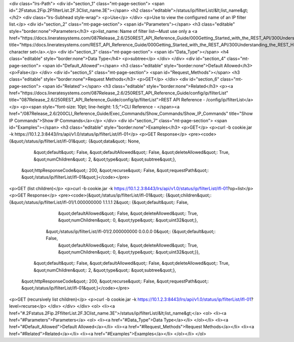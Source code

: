 <div class="lrs-Path">
<div id="section_1" class="mt-page-section">
<span id=".2Fstatus.2Fip.2FfilterList.2F.3Clist_name.3E"></span>
<h2 class="editable">/status/ip/filterList/&lt;list_name&gt;</h2>
<div class="lrs-Subhead style-wrap">
<p>Use</p>
</div>
<p>Use to view the configured name of an IP filter list.</p>
<div id="section_2" class="mt-page-section">
<span id="Parameters"></span>
<h3 class="editable" style="border:none">Parameters</h3>
<p>list_name: Name of filter list—Must use only a <a href="https://docs.lineratesystems.com/087Release_2.6/250REST_API_Reference_Guide/000Getting_Started_with_the_REST_API/300Understanding_the_REST_Hierarchy#Limited_Character_Set" title="https://docs.lineratesystems.com/REST_API_Reference_Guide/000Getting_Started_with_the_REST_API/300Understanding_the_REST_Hierarchy#Limited_Character_Set">limited character set</a>.</p>
<div id="section_3" class="mt-page-section">
<span id="Data_Type"></span>
<h4 class="editable" style="border:none">Data Type</h4>
<p>subtree</p>
</div>
</div>
<div id="section_4" class="mt-page-section">
<span id="Default_Allowed"></span>
<h3 class="editable" style="border:none">Default Allowed</h3>
<p>False</p>
</div>
<div id="section_5" class="mt-page-section">
<span id="Request_Methods"></span>
<h3 class="editable" style="border:none">Request Methods</h3>
<p>GET</p>
</div>
<div id="section_6" class="mt-page-section">
<span id="Related"></span>
<h3 class="editable" style="border:none">Related</h3>
<p><a href="https://docs.lineratesystems.com/087Release_2.6/250REST_API_Reference_Guide/config/ip/filterList" title="087Release_2.6/250REST_API_Reference_Guide/config/ip/filterList">REST API Reference - /config/ip/filterList</a></p>
<p><span style="font-size: 10pt; line-height: 1.5;">CLI Reference - </span><a href="/087Release_2.6/200CLI_Reference_Guide/Exec_Commands/Show_Commands/Show_IP_Commands" title="Show IP Commands">Show IP Commands</a></p>
</div>
<div id="section_7" class="mt-page-section">
<span id="Examples"></span>
<h3 class="editable" style="border:none">Examples</h3>
<p>GET</p>
<p>curl -b cookie.jar -k https://10.1.2.3:8443/lrs/api/v1.0/status/ip/filterList/ifl-01</p>
<p>GET Response</p>
<pre><code>{&quot;/status/ip/filterList/ifl-01&quot;: {&quot;data&quot;: None,
                                   &quot;default&quot;: False,
                                   &quot;defaultAllowed&quot;: False,
                                   &quot;deleteAllowed&quot;: True,
                                   &quot;numChildren&quot;: 2,
                                   &quot;type&quot;: &quot;subtree&quot;},
 &quot;httpResponseCode&quot;: 200,
 &quot;recurse&quot;: False,
 &quot;requestPath&quot;: &quot;/status/ip/filterList/ifl-01&quot;}</code></pre>
<p>GET (list children)</p>
<p>curl -b cookie.jar -k https://10.1.2.3:8443/lrs/api/v1.0/status/ip/filterList/ifl-01?op=list</p>
<p>GET Response</p>
<pre><code>{&quot;/status/ip/filterList/ifl-01&quot;: {&quot;children&quot;: {&quot;/status/ip/filterList/ifl-01/1.000000000 1.1.1.1 2&quot;: {&quot;default&quot;: False,
                                                                                                         &quot;defaultAllowed&quot;: False,
                                                                                                         &quot;deleteAllowed&quot;: True,
                                                                                                         &quot;numChildren&quot;: 0,
                                                                                                         &quot;type&quot;: &quot;uint32&quot;},
                                                 &quot;/status/ip/filterList/ifl-01/2.000000000 0.0.0.0 0&quot;: {&quot;default&quot;: False,
                                                                                                         &quot;defaultAllowed&quot;: False,
                                                                                                         &quot;deleteAllowed&quot;: True,
                                                                                                         &quot;numChildren&quot;: 0,
                                                                                                         &quot;type&quot;: &quot;uint32&quot;}},
                                   &quot;default&quot;: False,
                                   &quot;defaultAllowed&quot;: False,
                                   &quot;deleteAllowed&quot;: True,
                                   &quot;numChildren&quot;: 2,
                                   &quot;type&quot;: &quot;subtree&quot;},
 &quot;httpResponseCode&quot;: 200,
 &quot;recurse&quot;: False,
 &quot;requestPath&quot;: &quot;/status/ip/filterList/ifl-01&quot;}</code></pre>
<p>GET (recursively list children)</p>
<p>curl -b cookie.jar -k https://10.1.2.3:8443/lrs/api/v1.0/status/ip/filterList/ifl-01?level=recurse</p>
</div>
</div>
</div>
<ol>
<li><a href="#.2Fstatus.2Fip.2FfilterList.2F.3Clist_name.3E">/status/ip/filterList/&lt;list_name&gt;</a>
<ol>
<li><a href="#Parameters">Parameters</a>
<ol>
<li><a href="#Data_Type">Data Type</a></li>
</ol></li>
<li><a href="#Default_Allowed">Default Allowed</a></li>
<li><a href="#Request_Methods">Request Methods</a></li>
<li><a href="#Related">Related</a></li>
<li><a href="#Examples">Examples</a></li>
</ol></li>
</ol>
